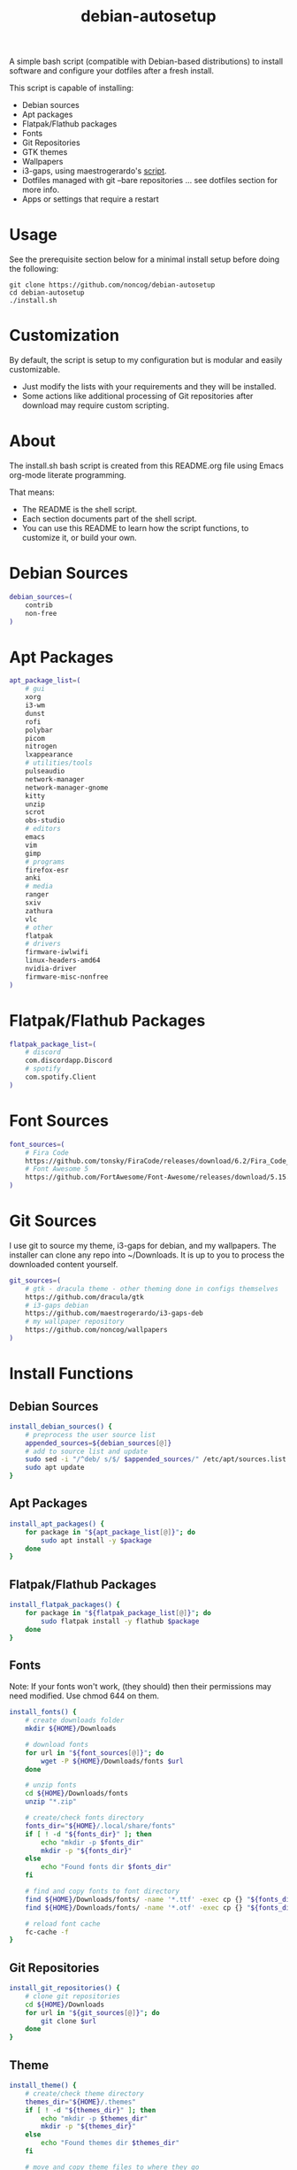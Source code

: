 #+TITLE:debian-autosetup

A simple bash script (compatible with Debian-based distributions) to install software and configure your dotfiles after a fresh install.

This script is capable of installing:
- Debian sources
- Apt packages
- Flatpak/Flathub packages
- Fonts
- Git Repositories
- GTK themes
- Wallpapers
- i3-gaps, using maestrogerardo's [[https://github.com/maestrogerardo/i3-gaps-deb][script]].
- Dotfiles managed with git --bare repositories ... see dotfiles section for more info.
- Apps or settings that require a restart

* Usage
See the prerequisite section below for a minimal install setup before doing the following:
#+BEGIN_SRC :tangle no
  git clone https://github.com/noncog/debian-autosetup
  cd debian-autosetup
  ./install.sh
#+END_SRC

* Customization
By default, the script is setup to my configuration but is modular and easily customizable.

- Just modify the lists with your requirements and they will be installed.
- Some actions like additional processing of Git repositories after download may require custom scripting. 

* About
The install.sh bash script is created from this README.org file using Emacs org-mode literate programming.

That means:
- The README is the shell script.
- Each section documents part of the shell script.
- You can use this README to learn how the script functions, to customize it, or build your own.
* Debian Sources
#+BEGIN_SRC sh :tangle install.sh :shebang "#!/bin/bash"
  debian_sources=(
      contrib
      non-free
  )
#+END_SRC

* Apt Packages
#+BEGIN_SRC sh :tangle install.sh
  apt_package_list=(
      # gui
      xorg
      i3-wm
      dunst
      rofi
      polybar
      picom
      nitrogen
      lxappearance
      # utilities/tools
      pulseaudio
      network-manager
      network-manager-gnome
      kitty
      unzip
      scrot
      obs-studio
      # editors
      emacs
      vim
      gimp
      # programs
      firefox-esr
      anki
      # media
      ranger
      sxiv
      zathura
      vlc
      # other
      flatpak
      # drivers
      firmware-iwlwifi
      linux-headers-amd64
      nvidia-driver
      firmware-misc-nonfree
  )
#+END_SRC

* Flatpak/Flathub Packages
#+BEGIN_SRC sh :tangle install.sh
  flatpak_package_list=(
      # discord
      com.discordapp.Discord
      # spotify
      com.spotify.Client
  )
#+END_SRC

* Font Sources
#+BEGIN_SRC sh :tangle install.sh
  font_sources=(
      # Fira Code
      https://github.com/tonsky/FiraCode/releases/download/6.2/Fira_Code_v6.2.zip
      # Font Awesome 5
      https://github.com/FortAwesome/Font-Awesome/releases/download/5.15.4/fontawesome-free-5.15.4-desktop.zip
  )
#+END_SRC

* Git Sources
I use git to source my theme, i3-gaps for debian, and my wallpapers. The installer can clone any repo into ~/Downloads. It is up to you to process the downloaded content yourself.
#+BEGIN_SRC sh :tangle install.sh
  git_sources=(
      # gtk - dracula theme - other theming done in configs themselves
      https://github.com/dracula/gtk
      # i3-gaps debian
      https://github.com/maestrogerardo/i3-gaps-deb
      # my wallpaper repository
      https://github.com/noncog/wallpapers
  )
  #+END_SRC

* Install Functions
** Debian Sources
#+BEGIN_SRC sh :tangle install.sh
  install_debian_sources() {
      # preprocess the user source list
      appended_sources=${debian_sources[@]}
      # add to source list and update
      sudo sed -i "/^deb/ s/$/ $appended_sources/" /etc/apt/sources.list
      sudo apt update
  }
#+END_SRC
** Apt Packages
#+BEGIN_SRC sh :tangle install.sh
  install_apt_packages() {
      for package in "${apt_package_list[@]}"; do
          sudo apt install -y $package
      done
  }
#+END_SRC
** Flatpak/Flathub Packages
#+BEGIN_SRC sh :tangle install.sh
  install_flatpak_packages() {
      for package in "${flatpak_package_list[@]}"; do
          sudo flatpak install -y flathub $package
      done
  }
#+END_SRC
** Fonts
Note: If your fonts won't work, (they should) then their permissions may need modified. Use chmod 644 on them.
#+BEGIN_SRC sh :tangle install.sh
  install_fonts() {
      # create downloads folder
      mkdir ${HOME}/Downloads

      # download fonts
      for url in "${font_sources[@]}"; do
          wget -P ${HOME}/Downloads/fonts $url
      done

      # unzip fonts
      cd ${HOME}/Downloads/fonts
      unzip "*.zip"

      # create/check fonts directory
      fonts_dir="${HOME}/.local/share/fonts"
      if [ ! -d "${fonts_dir}" ]; then
          echo "mkdir -p $fonts_dir"
          mkdir -p "${fonts_dir}"
      else
          echo "Found fonts dir $fonts_dir"
      fi

      # find and copy fonts to font directory
      find ${HOME}/Downloads/fonts/ -name '*.ttf' -exec cp {} "${fonts_dir}" \;
      find ${HOME}/Downloads/fonts/ -name '*.otf' -exec cp {} "${fonts_dir}" \;
      
      # reload font cache
      fc-cache -f
  }
#+END_SRC
** Git Repositories
#+BEGIN_SRC sh :tangle install.sh
  install_git_repositories() {
      # clone git repositories
      cd ${HOME}/Downloads
      for url in "${git_sources[@]}"; do
          git clone $url
      done
  }
#+END_SRC
** Theme
#+BEGIN_SRC sh :tangle install.sh
  install_theme() {
      # create/check theme directory
      themes_dir="${HOME}/.themes"
      if [ ! -d "${themes_dir}" ]; then
          echo "mkdir -p $themes_dir"
          mkdir -p "${themes_dir}"
      else
          echo "Found themes dir $themes_dir"
      fi
      
      # move and copy theme files to where they go
      mv ${HOME}/Downloads/gtk $themes_dir
  }
#+END_SRC
** Wallpapers
#+BEGIN_SRC sh :tangle install.sh
  install_wallpapers() {
      # create/check wallpaper directory
      wallpapers_dir="${HOME}/Pictures"
      if [ ! -d "${wallpapers_dir}" ]; then
          echo "mkdir -p $wallpapers_dir"
          mkdir -p "${wallpapers_dir}"
      else
          echo "Found wallpapers dir $wallpapers_dir"
      fi

      # move and copy theme files to where they go
      mv ${HOME}/Downloads/wallpapers $wallpapers_dir
  }
#+END_SRC
** i3-gaps-deb
#+BEGIN_SRC sh :tangle install.sh
  install_i3-gaps-deb() {
      cd $HOME/Downloads/i3-gaps-deb
      /bin/bash i3-gaps-deb
  }
#+END_SRC
* Dotfiles
I manage my dotfiles using a git --bare repository. This allows me to automatically install them where they belong when I clone them from GitHub.
For more information and how to setup, see my [[https://github.com/noncog/.dotfiles][dotfiles-repository]].
#+BEGIN_SRC sh :tangle install.sh
  install_dotfiles() {
      # clone dotfiles
      git clone --bare https://github.com/noncog/.dotfiles $HOME/.dotfiles

      # checkout will backup dotfiles in the way
      cd ${HOME}
      mkdir -p .dotfiles-backup && \
      /usr/bin/git --git-dir=$HOME/.dotfiles/ --work-tree=$HOME checkout 2>&1 | egrep "\s+\." | awk {'print $1'} | \
      xargs -I{} mv {} .dotfiles-backup/{}

      # now check out
      /usr/bin/git --git-dir=$HOME/.dotfiles/ --work-tree=$HOME checkout

      # hide untracked files
      /usr/bin/git --git-dir=$HOME/.dotfiles/ --work-tree=$HOME config --local status.showUntrackedFiles no
  }
#+END_SRC
* Custom Notes / After Install
I use this section to remind myself of what else needs to be done to configure my system.

These notes go into a separate file I can reference after installation. 
#+BEGIN_SRC sh :tangle after_install.sh :shebang "#!/bin/bash"
  echo "2. Configure wifi"
  echo "3. Set lxappearance theme"
  echo "4. Configure Firefox"
  echo "- Setup Firefox Secure Profile: https://ffprofile.com/"
  echo "- Install BitWarden extension: https://addons.mozilla.org/en-US/firefox/addon/bitwarden-password-manager/"
  echo "- Install Decentraleyes extension: https://addons.mozilla.org/en-US/firefox/addon/decentraleyes/"
  echo "- Install Ublock Origin extension: https://addons.mozilla.org/en-US/firefox/addon/ublock-origin/"
  echo "- Install Dracula theme extension: https://addons.mozilla.org/en-US/firefox/addon/dracula-dark-colorscheme/"
  echo "Open URLs in Kitty: Ctrl+Shift+e"
  echo "5. Install CLion"
  echo "6. Install Pycharm"
  echo "7. Install Tor"
  echo "8. Install yt-dlp"
#+END_SRC

* Main Installer With Restart Ability
#+BEGIN_SRC sh :tangle install.sh
  # define script - used to specify script to run after restart
  script="bash $HOME/debian-autosetup/install.sh"

  # check if reboot flag exists
  if [ ! -f $HOME/resume-after-reboot ]; then
      # run your installer scripts for pre-reboot:
      install_debian_sources
      install_apt_packages

      # add flathub remote to flatpak before rebooting
      flatpak remote-add --if-not-exists flathub https://flathub.org/repo/flathub.flatpakrepo

      # prepare for reboot
      # add script to .bashrc or .zshrc to resume after reboot
      echo "$script" >> $HOME/.bashrc
      # create flag to signify if resuming from reboot
      sudo touch $HOME/resume-after-reboot
      # reboot
      sudo reboot
  else
      # cleanup after reboot
      # remove the script from .bashrc or .zshrc
      sed -i '/^bash/d' $HOME/.bashrc
      # remove temp flag that signifies resuming from reboot
      sudo rm -f $HOME/resume-after-reboot

      # continue with installation post-resume:
      install_flatpak_packages
      install_fonts
      install_git_repositories
      install_theme
      install_wallpapers
      install_i3-gaps-deb
      install_dotfiles
  fi
#+END_SRC
* Prerequisite
On a minimal install system you will need to do the following before cloning this repository and using it.
#+BEGIN_SRC sh :tangle no
  su -
  apt install sudo
  sudo adduser <username> sudo
  reboot
  sudo apt install git
#+END_SRC

* TODO:
- Develop testing branch without drivers
- Add note about tested on.
